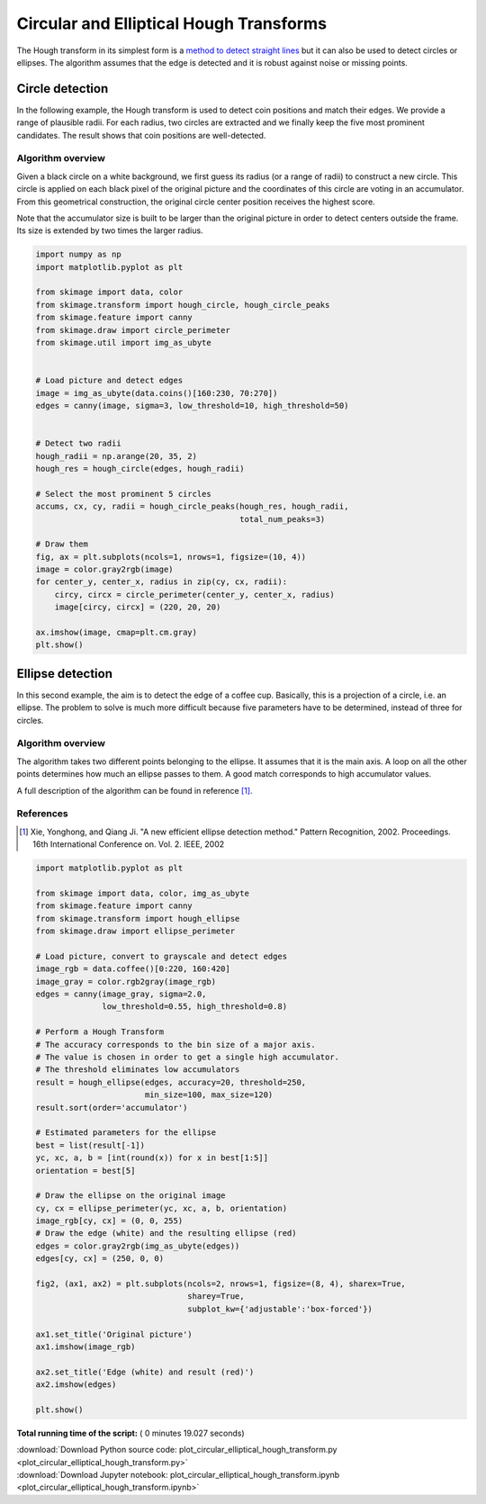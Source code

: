 

.. _sphx_glr_auto_examples_edges_plot_circular_elliptical_hough_transform.py:


========================================
Circular and Elliptical Hough Transforms
========================================

The Hough transform in its simplest form is a `method to detect
straight lines <http://en.wikipedia.org/wiki/Hough_transform>`__
but it can also be used to detect circles or ellipses.
The algorithm assumes that the edge is detected and it is robust against
noise or missing points.

Circle detection
================

In the following example, the Hough transform is used to detect
coin positions and match their edges. We provide a range of
plausible radii. For each radius, two circles are extracted and
we finally keep the five most prominent candidates.
The result shows that coin positions are well-detected.


Algorithm overview
------------------

Given a black circle on a white background, we first guess its
radius (or a range of radii) to construct a new circle.
This circle is applied on each black pixel of the original picture
and the coordinates of this circle are voting in an accumulator.
From this geometrical construction, the original circle center
position receives the highest score.

Note that the accumulator size is built to be larger than the
original picture in order to detect centers outside the frame.
Its size is extended by two times the larger radius.




.. code-block:: python

    import numpy as np
    import matplotlib.pyplot as plt

    from skimage import data, color
    from skimage.transform import hough_circle, hough_circle_peaks
    from skimage.feature import canny
    from skimage.draw import circle_perimeter
    from skimage.util import img_as_ubyte


    # Load picture and detect edges
    image = img_as_ubyte(data.coins()[160:230, 70:270])
    edges = canny(image, sigma=3, low_threshold=10, high_threshold=50)


    # Detect two radii
    hough_radii = np.arange(20, 35, 2)
    hough_res = hough_circle(edges, hough_radii)

    # Select the most prominent 5 circles
    accums, cx, cy, radii = hough_circle_peaks(hough_res, hough_radii,
                                               total_num_peaks=3)

    # Draw them
    fig, ax = plt.subplots(ncols=1, nrows=1, figsize=(10, 4))
    image = color.gray2rgb(image)
    for center_y, center_x, radius in zip(cy, cx, radii):
        circy, circx = circle_perimeter(center_y, center_x, radius)
        image[circy, circx] = (220, 20, 20)

    ax.imshow(image, cmap=plt.cm.gray)
    plt.show()





.. image:: /auto_examples/edges/images/sphx_glr_plot_circular_elliptical_hough_transform_001.png
    :align: center




Ellipse detection
=================

In this second example, the aim is to detect the edge of a coffee cup.
Basically, this is a projection of a circle, i.e. an ellipse. The problem
to solve is much more difficult because five parameters have to be
determined, instead of three for circles.

Algorithm overview
-------------------

The algorithm takes two different points belonging to the ellipse. It
assumes that it is the main axis. A loop on all the other points determines
how much an ellipse passes to them. A good match corresponds to high
accumulator values.

A full description of the algorithm can be found in reference [1]_.

References
----------
.. [1] Xie, Yonghong, and Qiang Ji. "A new efficient
       ellipse detection method." Pattern Recognition, 2002. Proceedings.
       16th International Conference on. Vol. 2. IEEE, 2002



.. code-block:: python


    import matplotlib.pyplot as plt

    from skimage import data, color, img_as_ubyte
    from skimage.feature import canny
    from skimage.transform import hough_ellipse
    from skimage.draw import ellipse_perimeter

    # Load picture, convert to grayscale and detect edges
    image_rgb = data.coffee()[0:220, 160:420]
    image_gray = color.rgb2gray(image_rgb)
    edges = canny(image_gray, sigma=2.0,
                  low_threshold=0.55, high_threshold=0.8)

    # Perform a Hough Transform
    # The accuracy corresponds to the bin size of a major axis.
    # The value is chosen in order to get a single high accumulator.
    # The threshold eliminates low accumulators
    result = hough_ellipse(edges, accuracy=20, threshold=250,
                           min_size=100, max_size=120)
    result.sort(order='accumulator')

    # Estimated parameters for the ellipse
    best = list(result[-1])
    yc, xc, a, b = [int(round(x)) for x in best[1:5]]
    orientation = best[5]

    # Draw the ellipse on the original image
    cy, cx = ellipse_perimeter(yc, xc, a, b, orientation)
    image_rgb[cy, cx] = (0, 0, 255)
    # Draw the edge (white) and the resulting ellipse (red)
    edges = color.gray2rgb(img_as_ubyte(edges))
    edges[cy, cx] = (250, 0, 0)

    fig2, (ax1, ax2) = plt.subplots(ncols=2, nrows=1, figsize=(8, 4), sharex=True,
                                    sharey=True,
                                    subplot_kw={'adjustable':'box-forced'})

    ax1.set_title('Original picture')
    ax1.imshow(image_rgb)

    ax2.set_title('Edge (white) and result (red)')
    ax2.imshow(edges)

    plt.show()



.. image:: /auto_examples/edges/images/sphx_glr_plot_circular_elliptical_hough_transform_002.png
    :align: center




**Total running time of the script:** ( 0 minutes  19.027 seconds)



.. container:: sphx-glr-footer


  .. container:: sphx-glr-download

     :download:`Download Python source code: plot_circular_elliptical_hough_transform.py <plot_circular_elliptical_hough_transform.py>`



  .. container:: sphx-glr-download

     :download:`Download Jupyter notebook: plot_circular_elliptical_hough_transform.ipynb <plot_circular_elliptical_hough_transform.ipynb>`

.. rst-class:: sphx-glr-signature

    `Generated by Sphinx-Gallery <http://sphinx-gallery.readthedocs.io>`_
